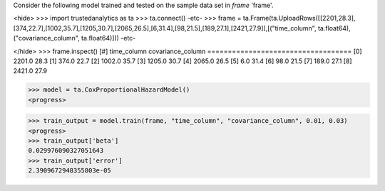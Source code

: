 
Consider the following model trained and tested on the sample data set in *frame* 'frame'.

<hide>
>>> import trustedanalytics as ta
>>> ta.connect()
-etc-
>>> frame = ta.Frame(ta.UploadRows([[2201,28.3],[374,22.7],[1002,35.7],[1205,30.7],[2065,26.5],[6,31.4],[98,21.5],[189,27.1],[2421,27.9]],[("time_column", ta.float64),("covariance_column", ta.float64)]))
-etc-

</hide>
>>> frame.inspect()
[#]  time_column  covariance_column
===================================
[0]       2201.0               28.3
[1]        374.0               22.7
[2]       1002.0               35.7
[3]       1205.0               30.7
[4]       2065.0               26.5
[5]          6.0               31.4
[6]         98.0               21.5
[7]        189.0               27.1
[8]       2421.0               27.9

>>> model = ta.CoxProportionalHazardModel()
<progress>

>>> train_output = model.train(frame, "time_column", "covariance_column", 0.01, 0.03)
<progress>
>>> train_output['beta']
0.029976090327051643
>>> train_output['error']
2.3909672948355803e-05
